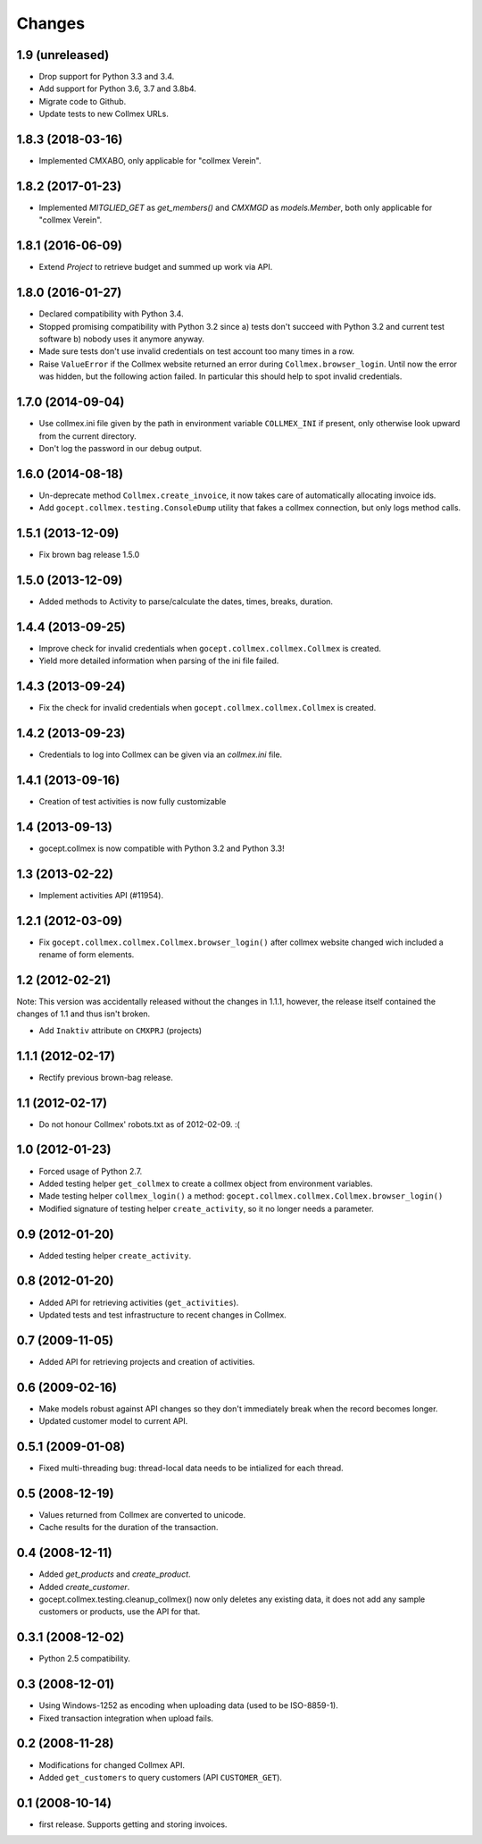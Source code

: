 Changes
=======

1.9 (unreleased)
----------------

- Drop support for Python 3.3 and 3.4.

- Add support for Python 3.6, 3.7 and 3.8b4.

- Migrate code to Github.

- Update tests to new Collmex URLs.


1.8.3 (2018-03-16)
------------------

- Implemented CMXABO, only applicable for "collmex Verein".


1.8.2 (2017-01-23)
------------------

- Implemented `MITGLIED_GET` as `get_members()` and `CMXMGD`
  as `models.Member`, both only applicable for "collmex Verein".


1.8.1 (2016-06-09)
------------------

- Extend `Project` to retrieve budget and summed up work via API.


1.8.0 (2016-01-27)
------------------

- Declared compatibility with Python 3.4.

- Stopped promising compatibility with Python 3.2 since a) tests don't succeed
  with Python 3.2 and current test software b) nobody uses it anymore anyway.

- Made sure tests don't use invalid credentials on test account too many times
  in a row.

- Raise ``ValueError`` if the Collmex website returned an error during
  ``Collmex.browser_login``. Until now the error was hidden, but the following
  action failed. In particular this should help to spot invalid credentials.



1.7.0 (2014-09-04)
------------------

- Use collmex.ini file given by the path in environment variable
  ``COLLMEX_INI`` if present, only otherwise look upward from the current
  directory.

- Don't log the password in our debug output.


1.6.0 (2014-08-18)
------------------

- Un-deprecate method ``Collmex.create_invoice``, it now takes care of
  automatically allocating invoice ids.

- Add ``gocept.collmex.testing.ConsoleDump`` utility that fakes a collmex
  connection, but only logs method calls.


1.5.1 (2013-12-09)
------------------

- Fix brown bag release 1.5.0


1.5.0 (2013-12-09)
------------------

- Added methods to Activity to parse/calculate the dates, times, breaks,
  duration.


1.4.4 (2013-09-25)
------------------

- Improve check for invalid credentials when ``gocept.collmex.collmex.Collmex``
  is created.

- Yield more detailed information when parsing of the ini file failed.

1.4.3 (2013-09-24)
------------------

- Fix the check for invalid credentials when ``gocept.collmex.collmex.Collmex``
  is created.


1.4.2 (2013-09-23)
------------------

- Credentials to log into Collmex can be given via an `collmex.ini` file.


1.4.1 (2013-09-16)
------------------

- Creation of test activities is now fully customizable


1.4 (2013-09-13)
----------------

- gocept.collmex is now compatible with Python 3.2 and Python 3.3!


1.3 (2013-02-22)
----------------

- Implement activities API (#11954).


1.2.1 (2012-03-09)
------------------

- Fix ``gocept.collmex.collmex.Collmex.browser_login()`` after collmex website
  changed wich included a rename of form elements.



1.2 (2012-02-21)
----------------

Note: This version was accidentally released without the changes in 1.1.1,
however, the release itself contained the changes of 1.1 and thus isn't
broken.

- Add ``Inaktiv`` attribute on ``CMXPRJ`` (projects)


1.1.1 (2012-02-17)
------------------

- Rectify previous brown-bag release.


1.1 (2012-02-17)
----------------

- Do not honour Collmex' robots.txt as of 2012-02-09. :(


1.0 (2012-01-23)
----------------

- Forced usage of Python 2.7.

- Added testing helper ``get_collmex`` to create a collmex object from
  environment variables.

- Made testing helper ``collmex_login()`` a method: ``gocept.collmex.collmex.Collmex.browser_login()``

- Modified signature of testing helper ``create_activity``, so it no longer
  needs a parameter.


0.9 (2012-01-20)
----------------

- Added testing helper ``create_activity``.


0.8 (2012-01-20)
----------------

- Added API for retrieving activities (``get_activities``).

- Updated tests and test infrastructure to recent changes in Collmex.


0.7 (2009-11-05)
----------------

- Added API for retrieving projects and creation of activities.

0.6 (2009-02-16)
----------------

- Make models robust against API changes so they don't immediately break when
  the record becomes longer.
- Updated customer model to current API.

0.5.1 (2009-01-08)
------------------

- Fixed multi-threading bug: thread-local data needs to be intialized for each
  thread.

0.5 (2008-12-19)
----------------

- Values returned from Collmex are converted to unicode.
- Cache results for the duration of the transaction.

0.4 (2008-12-11)
----------------

- Added `get_products` and `create_product`.
- Added `create_customer`.
- gocept.collmex.testing.cleanup_collmex() now only deletes any existing data,
  it does not add any sample customers or products, use the API for that.

0.3.1 (2008-12-02)
------------------

- Python 2.5 compatibility.

0.3 (2008-12-01)
----------------

- Using Windows-1252 as encoding when uploading data (used to be ISO-8859-1).
- Fixed transaction integration when upload fails.

0.2 (2008-11-28)
----------------

- Modifications for changed Collmex API.
- Added ``get_customers`` to query customers (API ``CUSTOMER_GET``).

0.1 (2008-10-14)
----------------

- first release. Supports getting and storing invoices.

